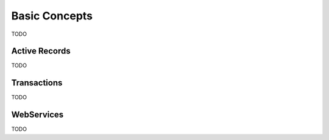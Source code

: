 Basic Concepts
==============

TODO

Active Records
--------------

TODO


Transactions
------------

TODO

WebServices
-----------

TODO
